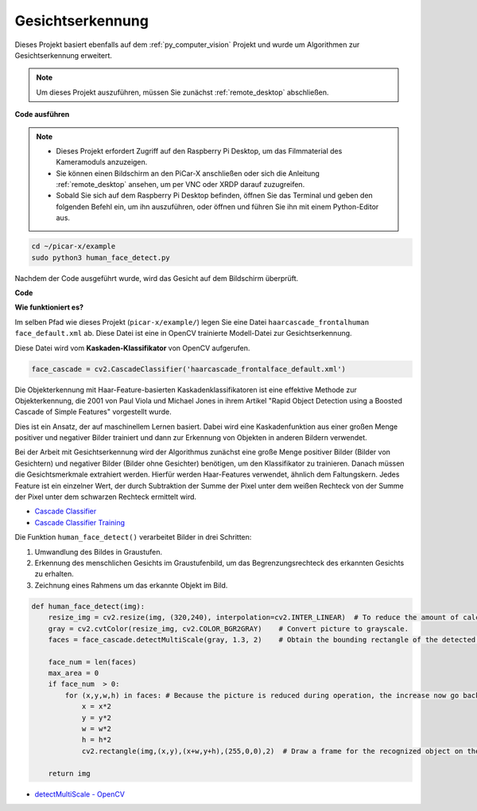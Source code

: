 .. _py_face_detection:

Gesichtserkennung
==========================================

Dieses Projekt basiert ebenfalls auf dem :ref:`py_computer_vision` Projekt und wurde um Algorithmen zur Gesichtserkennung erweitert.

.. note::

    Um dieses Projekt auszuführen, müssen Sie zunächst :ref:`remote_desktop` abschließen.


**Code ausführen**


.. note::

    * Dieses Projekt erfordert Zugriff auf den Raspberry Pi Desktop, um das Filmmaterial des Kameramoduls anzuzeigen.
    * Sie können einen Bildschirm an den PiCar-X anschließen oder sich die Anleitung :ref:`remote_desktop` ansehen, um per VNC oder XRDP darauf zuzugreifen.
    * Sobald Sie sich auf dem Raspberry Pi Desktop befinden, öffnen Sie das Terminal und geben den folgenden Befehl ein, um ihn auszuführen, oder öffnen und führen Sie ihn mit einem Python-Editor aus.


.. code-block::

    cd ~/picar-x/example
    sudo python3 human_face_detect.py

Nachdem der Code ausgeführt wurde, wird das Gesicht auf dem Bildschirm überprüft.

**Code**

.. code-block:: python
    :emphasize-lines: 33

    import cv2
    from picamera.array import PiRGBArray
    from picamera import PiCamera
    import time


    def human_face_detect(img):
        resize_img = cv2.resize(img, (320,240), interpolation=cv2.INTER_LINEAR)         # In order to reduce the amount of calculation, resize the image to 320 x 240 size
        gray = cv2.cvtColor(resize_img, cv2.COLOR_BGR2GRAY)    # Convert to grayscale
        faces = face_cascade.detectMultiScale(gray, 1.3, 2)    # Detect faces on grayscale images
        face_num = len(faces)   # Number of detected faces
        if face_num  > 0:
            for (x,y,w,h) in faces:
                
                x = x*2   # Because the image is reduced to one-half of the original size, the x, y, w, and h must be multiplied by 2.
                y = y*2
                w = w*2
                h = h*2
                cv2.rectangle(img,(x,y),(x+w,y+h),(255,0,0),2)  # Draw a rectangle on the face
        
        return img


    with PiCamera() as camera:
        print("start human face detect")
        camera.resolution = (640,480)
        camera.framerate = 24
        rawCapture = PiRGBArray(camera, size=camera.resolution)  
        time.sleep(2)

        for frame in camera.capture_continuous(rawCapture, format="bgr",use_video_port=True): # use_video_port=True
            img = frame.array
            img =  human_face_detect(img) 
            cv2.imshow("video", img)  #OpenCV image show
            rawCapture.truncate(0)  # Release cache
        
            k = cv2.waitKey(1) & 0xFF
            # 27 is the ESC key, which means that if you press the ESC key to exit
            if k == 27:
                break

        print('quit ...') 
        cv2.destroyAllWindows()
        camera.close() 


**Wie funktioniert es?**

Im selben Pfad wie dieses Projekt (``picar-x/example/``) legen Sie eine Datei ``haarcascade_frontalhuman face_default.xml`` ab. Diese Datei ist eine in OpenCV trainierte Modell-Datei zur Gesichtserkennung.

Diese Datei wird vom **Kaskaden-Klassifikator** von OpenCV aufgerufen.

.. code-block:: python

    face_cascade = cv2.CascadeClassifier('haarcascade_frontalface_default.xml')  

Die Objekterkennung mit Haar-Feature-basierten Kaskadenklassifikatoren ist eine effektive Methode zur Objekterkennung, die 2001 von Paul Viola und Michael Jones in ihrem Artikel "Rapid Object Detection using a Boosted Cascade of Simple Features" vorgestellt wurde.

Dies ist ein Ansatz, der auf maschinellem Lernen basiert. Dabei wird eine Kaskadenfunktion aus einer großen Menge positiver und negativer Bilder trainiert und dann zur Erkennung von Objekten in anderen Bildern verwendet.

Bei der Arbeit mit Gesichtserkennung wird der Algorithmus zunächst eine große Menge positiver Bilder (Bilder von Gesichtern) und negativer Bilder (Bilder ohne Gesichter) benötigen, um den Klassifikator zu trainieren. Danach müssen die Gesichtsmerkmale extrahiert werden. Hierfür werden Haar-Features verwendet, ähnlich dem Faltungskern. Jedes Feature ist ein einzelner Wert, der durch Subtraktion der Summe der Pixel unter dem weißen Rechteck von der Summe der Pixel unter dem schwarzen Rechteck ermittelt wird.

.. image:: img/haar_features.jpg

* `Cascade Classifier <https://docs.opencv.org/3.4/db/d28/tutorial_cascade_classifier.html>`_
* `Cascade Classifier Training <https://docs.opencv.org/3.4/dc/d88/tutorial_traincascade.html>`_


Die Funktion ``human_face_detect()`` verarbeitet Bilder in drei Schritten:

1. Umwandlung des Bildes in Graustufen.
2. Erkennung des menschlichen Gesichts im Graustufenbild, um das Begrenzungsrechteck des erkannten Gesichts zu erhalten.
3. Zeichnung eines Rahmens um das erkannte Objekt im Bild.

.. code-block:: python

    def human_face_detect(img):
        resize_img = cv2.resize(img, (320,240), interpolation=cv2.INTER_LINEAR)  # To reduce the amount of calculation, the image size is reduced.
        gray = cv2.cvtColor(resize_img, cv2.COLOR_BGR2GRAY)    # Convert picture to grayscale.
        faces = face_cascade.detectMultiScale(gray, 1.3, 2)    # Obtain the bounding rectangle of the detected face.
        
        face_num = len(faces)   
        max_area = 0
        if face_num  > 0:
            for (x,y,w,h) in faces: # Because the picture is reduced during operation, the increase now go back.
                x = x*2   
                y = y*2
                w = w*2
                h = h*2
                cv2.rectangle(img,(x,y),(x+w,y+h),(255,0,0),2)  # Draw a frame for the recognized object on the image.
        
        return img

* `detectMultiScale - OpenCV <https://docs.opencv.org/3.4/d1/de5/classcv_1_1CascadeClassifier.html#aaf8181cb63968136476ec4204ffca498>`_